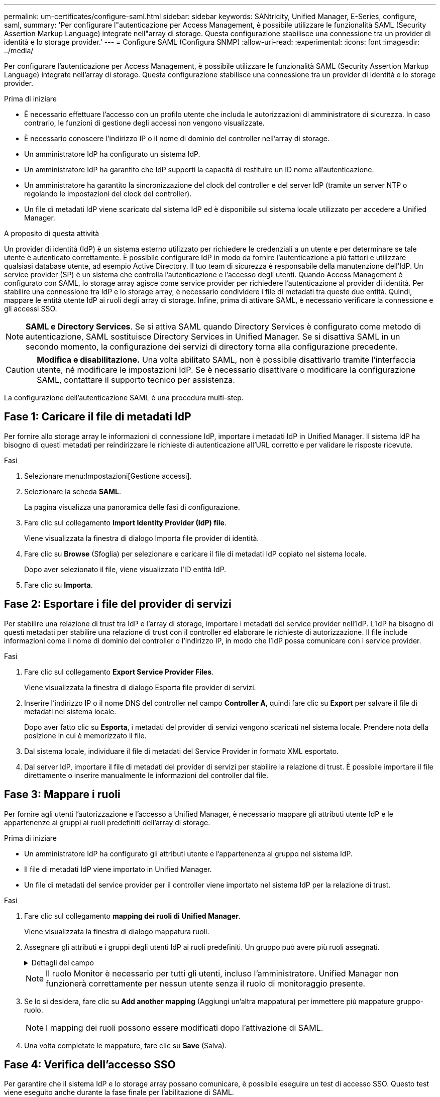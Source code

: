 ---
permalink: um-certificates/configure-saml.html 
sidebar: sidebar 
keywords: SANtricity, Unified Manager, E-Series, configure, saml, 
summary: 'Per configurare l"autenticazione per Access Management, è possibile utilizzare le funzionalità SAML (Security Assertion Markup Language) integrate nell"array di storage. Questa configurazione stabilisce una connessione tra un provider di identità e lo storage provider.' 
---
= Configure SAML (Configura SNMP)
:allow-uri-read: 
:experimental: 
:icons: font
:imagesdir: ../media/


[role="lead"]
Per configurare l'autenticazione per Access Management, è possibile utilizzare le funzionalità SAML (Security Assertion Markup Language) integrate nell'array di storage. Questa configurazione stabilisce una connessione tra un provider di identità e lo storage provider.

.Prima di iniziare
* È necessario effettuare l'accesso con un profilo utente che includa le autorizzazioni di amministratore di sicurezza. In caso contrario, le funzioni di gestione degli accessi non vengono visualizzate.
* È necessario conoscere l'indirizzo IP o il nome di dominio del controller nell'array di storage.
* Un amministratore IdP ha configurato un sistema IdP.
* Un amministratore IdP ha garantito che IdP supporti la capacità di restituire un ID nome all'autenticazione.
* Un amministratore ha garantito la sincronizzazione del clock del controller e del server IdP (tramite un server NTP o regolando le impostazioni del clock del controller).
* Un file di metadati IdP viene scaricato dal sistema IdP ed è disponibile sul sistema locale utilizzato per accedere a Unified Manager.


.A proposito di questa attività
Un provider di identità (IdP) è un sistema esterno utilizzato per richiedere le credenziali a un utente e per determinare se tale utente è autenticato correttamente. È possibile configurare IdP in modo da fornire l'autenticazione a più fattori e utilizzare qualsiasi database utente, ad esempio Active Directory. Il tuo team di sicurezza è responsabile della manutenzione dell'IdP. Un service provider (SP) è un sistema che controlla l'autenticazione e l'accesso degli utenti. Quando Access Management è configurato con SAML, lo storage array agisce come service provider per richiedere l'autenticazione al provider di identità. Per stabilire una connessione tra IdP e lo storage array, è necessario condividere i file di metadati tra queste due entità. Quindi, mappare le entità utente IdP ai ruoli degli array di storage. Infine, prima di attivare SAML, è necessario verificare la connessione e gli accessi SSO.

[NOTE]
====
*SAML e Directory Services*. Se si attiva SAML quando Directory Services è configurato come metodo di autenticazione, SAML sostituisce Directory Services in Unified Manager. Se si disattiva SAML in un secondo momento, la configurazione dei servizi di directory torna alla configurazione precedente.

====
[CAUTION]
====
*Modifica e disabilitazione.* Una volta abilitato SAML, non è possibile disattivarlo tramite l'interfaccia utente, né modificare le impostazioni IdP. Se è necessario disattivare o modificare la configurazione SAML, contattare il supporto tecnico per assistenza.

====
La configurazione dell'autenticazione SAML è una procedura multi-step.



== Fase 1: Caricare il file di metadati IdP

Per fornire allo storage array le informazioni di connessione IdP, importare i metadati IdP in Unified Manager. Il sistema IdP ha bisogno di questi metadati per reindirizzare le richieste di autenticazione all'URL corretto e per validare le risposte ricevute.

.Fasi
. Selezionare menu:Impostazioni[Gestione accessi].
. Selezionare la scheda *SAML*.
+
La pagina visualizza una panoramica delle fasi di configurazione.

. Fare clic sul collegamento *Import Identity Provider (IdP) file*.
+
Viene visualizzata la finestra di dialogo Importa file provider di identità.

. Fare clic su *Browse* (Sfoglia) per selezionare e caricare il file di metadati IdP copiato nel sistema locale.
+
Dopo aver selezionato il file, viene visualizzato l'ID entità IdP.

. Fare clic su *Importa*.




== Fase 2: Esportare i file del provider di servizi

Per stabilire una relazione di trust tra IdP e l'array di storage, importare i metadati del service provider nell'IdP. L'IdP ha bisogno di questi metadati per stabilire una relazione di trust con il controller ed elaborare le richieste di autorizzazione. Il file include informazioni come il nome di dominio del controller o l'indirizzo IP, in modo che l'IdP possa comunicare con i service provider.

.Fasi
. Fare clic sul collegamento *Export Service Provider Files*.
+
Viene visualizzata la finestra di dialogo Esporta file provider di servizi.

. Inserire l'indirizzo IP o il nome DNS del controller nel campo *Controller A*, quindi fare clic su *Export* per salvare il file di metadati nel sistema locale.
+
Dopo aver fatto clic su *Esporta*, i metadati del provider di servizi vengono scaricati nel sistema locale. Prendere nota della posizione in cui è memorizzato il file.

. Dal sistema locale, individuare il file di metadati del Service Provider in formato XML esportato.
. Dal server IdP, importare il file di metadati del provider di servizi per stabilire la relazione di trust. È possibile importare il file direttamente o inserire manualmente le informazioni del controller dal file.




== Fase 3: Mappare i ruoli

Per fornire agli utenti l'autorizzazione e l'accesso a Unified Manager, è necessario mappare gli attributi utente IdP e le appartenenze ai gruppi ai ruoli predefiniti dell'array di storage.

.Prima di iniziare
* Un amministratore IdP ha configurato gli attributi utente e l'appartenenza al gruppo nel sistema IdP.
* Il file di metadati IdP viene importato in Unified Manager.
* Un file di metadati del service provider per il controller viene importato nel sistema IdP per la relazione di trust.


.Fasi
. Fare clic sul collegamento *mapping dei ruoli di Unified Manager*.
+
Viene visualizzata la finestra di dialogo mappatura ruoli.

. Assegnare gli attributi e i gruppi degli utenti IdP ai ruoli predefiniti. Un gruppo può avere più ruoli assegnati.
+
.Dettagli del campo
[%collapsible]
====
[cols="25h,~"]
|===
| Impostazione | Descrizione 


 a| 
*Mapping*



 a| 
Attributo dell'utente
 a| 
Specificare l'attributo (ad esempio, "membro di") per il gruppo SAML da mappare.



 a| 
Valore dell'attributo
 a| 
Specificare il valore dell'attributo per il gruppo da mappare. Sono supportate le espressioni regolari. Questi caratteri speciali di espressione regolare devono essere escape con una barra rovesciata (`\`) se non fanno parte di un modello di espressione regolare: \.[]{}()<>*+-=!?^$|



 a| 
Ruoli
 a| 
Fare clic nel campo e selezionare uno dei ruoli dell'array di storage da mappare all'attributo. È necessario selezionare singolarmente ciascun ruolo da includere. Per accedere a Unified Manager, è necessario il ruolo di monitoraggio in combinazione con gli altri ruoli. Il ruolo Security Admin è richiesto anche per almeno un gruppo.

I ruoli mappati includono le seguenti autorizzazioni:

** *Storage admin* -- accesso completo in lettura/scrittura agli oggetti di storage (ad esempio, volumi e pool di dischi), ma nessun accesso alla configurazione di sicurezza.
** *Security admin* -- accesso alla configurazione della sicurezza in Access Management, gestione dei certificati, gestione dei registri di controllo e possibilità di attivare o disattivare l'interfaccia di gestione legacy (Symbol).
** *Support admin* -- accesso a tutte le risorse hardware dello storage array, dati di guasto, eventi MEL e aggiornamenti del firmware del controller. Nessun accesso agli oggetti di storage o alla configurazione di sicurezza.
** *Monitor* -- accesso in sola lettura a tutti gli oggetti di storage, ma nessun accesso alla configurazione di sicurezza.


|===
====
+
[NOTE]
====
Il ruolo Monitor è necessario per tutti gli utenti, incluso l'amministratore. Unified Manager non funzionerà correttamente per nessun utente senza il ruolo di monitoraggio presente.

====
. Se lo si desidera, fare clic su *Add another mapping* (Aggiungi un'altra mappatura) per immettere più mappature gruppo-ruolo.
+
[NOTE]
====
I mapping dei ruoli possono essere modificati dopo l'attivazione di SAML.

====
. Una volta completate le mappature, fare clic su *Save* (Salva).




== Fase 4: Verifica dell'accesso SSO

Per garantire che il sistema IdP e lo storage array possano comunicare, è possibile eseguire un test di accesso SSO. Questo test viene eseguito anche durante la fase finale per l'abilitazione di SAML.

.Prima di iniziare
* Il file di metadati IdP viene importato in Unified Manager.
* Un file di metadati del service provider per il controller viene importato nel sistema IdP per la relazione di trust.


.Fasi
. Selezionare il collegamento *Test SSO Login*.
+
Viene visualizzata una finestra di dialogo per l'immissione delle credenziali SSO.

. Immettere le credenziali di accesso per un utente con permessi di amministratore della sicurezza e di monitoraggio.
+
Viene visualizzata una finestra di dialogo durante il test dell'accesso.

. Cercare il messaggio Test Successful (Test riuscito). Se il test viene completato correttamente, passare alla fase successiva per l'abilitazione di SAML.
+
Se il test non viene completato correttamente, viene visualizzato un messaggio di errore con ulteriori informazioni. Assicurarsi che:

+
** L'utente appartiene a un gruppo con autorizzazioni per Security Admin e Monitor.
** I metadati caricati per il server IdP sono corretti.
** L'indirizzo del controller nei file di metadati SP è corretto.






== Fase 5: Abilitare SAML

Il passaggio finale consiste nel completare la configurazione SAML per l'autenticazione dell'utente. Durante questo processo, il sistema richiede anche di verificare un accesso SSO. Il processo di test di accesso SSO è descritto nel passaggio precedente.

.Prima di iniziare
* Il file di metadati IdP viene importato in Unified Manager.
* Un file di metadati del service provider per il controller viene importato nel sistema IdP per la relazione di trust.
* È stata configurata almeno una mappatura dei ruoli Monitor e Security Admin.


[CAUTION]
====
*Modifica e disabilitazione.* Una volta abilitato SAML, non è possibile disattivarlo tramite l'interfaccia utente, né modificare le impostazioni IdP. Se è necessario disattivare o modificare la configurazione SAML, contattare il supporto tecnico per assistenza.

====
.Fasi
. Dalla scheda *SAML*, selezionare il collegamento *Enable SAML* (attiva SAML).
+
Viene visualizzata la finestra di dialogo Conferma abilitazione SAML.

. Digitare `enable`, quindi fare clic su *Abilita*.
. Immettere le credenziali utente per un test di accesso SSO.


.Risultati
Una volta attivato SAML, il sistema termina tutte le sessioni attive e inizia l'autenticazione degli utenti tramite SAML.
